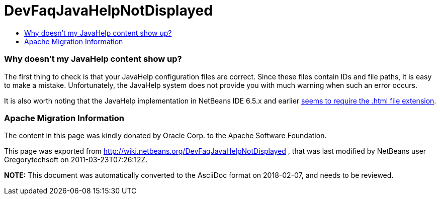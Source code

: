 // 
//     Licensed to the Apache Software Foundation (ASF) under one
//     or more contributor license agreements.  See the NOTICE file
//     distributed with this work for additional information
//     regarding copyright ownership.  The ASF licenses this file
//     to you under the Apache License, Version 2.0 (the
//     "License"); you may not use this file except in compliance
//     with the License.  You may obtain a copy of the License at
// 
//       http://www.apache.org/licenses/LICENSE-2.0
// 
//     Unless required by applicable law or agreed to in writing,
//     software distributed under the License is distributed on an
//     "AS IS" BASIS, WITHOUT WARRANTIES OR CONDITIONS OF ANY
//     KIND, either express or implied.  See the License for the
//     specific language governing permissions and limitations
//     under the License.
//

= DevFaqJavaHelpNotDisplayed
:jbake-type: wiki
:jbake-tags: wiki, devfaq, needsreview
:jbake-status: published
:keywords: Apache NetBeans wiki DevFaqJavaHelpNotDisplayed
:description: Apache NetBeans wiki DevFaqJavaHelpNotDisplayed
:toc: left
:toc-title:
:syntax: true

=== Why doesn't my JavaHelp content show up?

The first thing to check is that your JavaHelp configuration files are correct. Since these files contain IDs and file paths, it is easy to make a mistake. Unfortunately, the JavaHelp system does not provide you with much warning when such an error occurs.

It is also worth noting that the JavaHelp implementation in NetBeans IDE 6.5.x and earlier link:http://www.netbeans.org/issues/show_bug.cgi?id=160276[seems to require the .html file extension].

=== Apache Migration Information

The content in this page was kindly donated by Oracle Corp. to the
Apache Software Foundation.

This page was exported from link:http://wiki.netbeans.org/DevFaqJavaHelpNotDisplayed[http://wiki.netbeans.org/DevFaqJavaHelpNotDisplayed] , 
that was last modified by NetBeans user Gregorytechsoft 
on 2011-03-23T07:26:12Z.


*NOTE:* This document was automatically converted to the AsciiDoc format on 2018-02-07, and needs to be reviewed.
